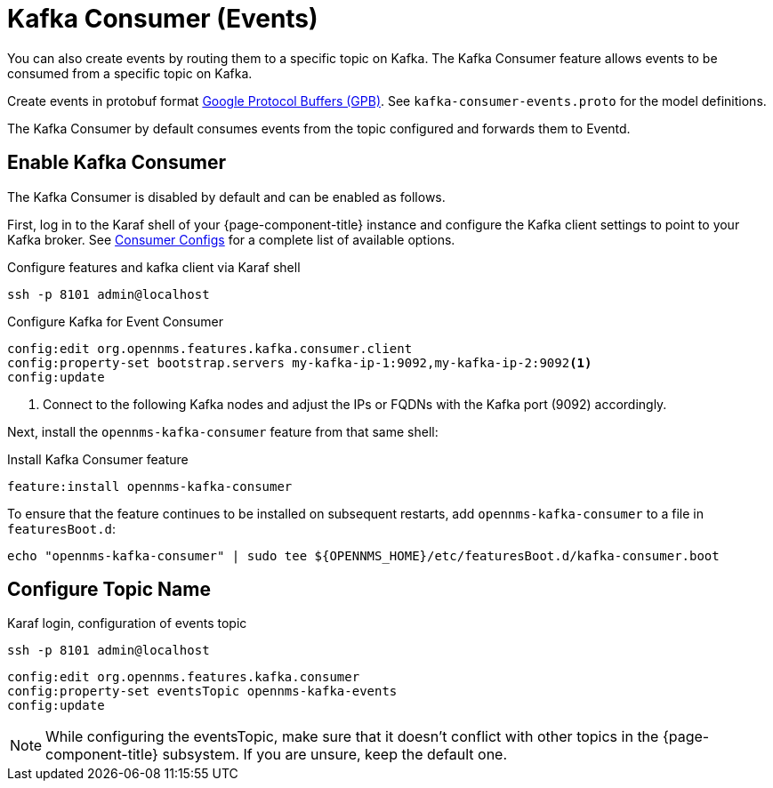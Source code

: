 
[[ga-events-sources-kafka]]

= Kafka Consumer (Events)

You can also create events by routing them to a specific topic on Kafka.
The Kafka Consumer feature allows events to be consumed from a specific topic on Kafka.

Create events in protobuf format link:https://developers.google.com/protocol-buffers/[Google Protocol Buffers (GPB)].
See `kafka-consumer-events.proto` for the model definitions.

The Kafka Consumer by default consumes events from the topic configured and forwards them to Eventd.

== Enable Kafka Consumer

The Kafka Consumer is disabled by default and can be enabled as follows.

First, log in to the Karaf shell of your {page-component-title} instance and configure the Kafka client settings to point to your Kafka broker.
See link:https://kafka.apache.org/27/documentation.html#consumerconfigs[Consumer Configs] for a complete list of available options.

.Configure features and kafka client via Karaf shell
[source, console]
----
ssh -p 8101 admin@localhost
----

.Configure Kafka for Event Consumer
[source, karaf]
----
config:edit org.opennms.features.kafka.consumer.client
config:property-set bootstrap.servers my-kafka-ip-1:9092,my-kafka-ip-2:9092<1>
config:update
----

<1> Connect to the following Kafka nodes and adjust the IPs or FQDNs with the Kafka port (9092) accordingly.

Next, install the `opennms-kafka-consumer` feature from that same shell:

.Install Kafka Consumer feature
[source, karaf]
----
feature:install opennms-kafka-consumer
----

To ensure that the feature continues to be installed on subsequent restarts, add `opennms-kafka-consumer` to a file in `featuresBoot.d`:
[source, console]
----
echo "opennms-kafka-consumer" | sudo tee ${OPENNMS_HOME}/etc/featuresBoot.d/kafka-consumer.boot
----

== Configure Topic Name

.Karaf login, configuration of events topic
[source, console]
----
ssh -p 8101 admin@localhost
----

[source, karaf]
----
config:edit org.opennms.features.kafka.consumer
config:property-set eventsTopic opennms-kafka-events
config:update
----

NOTE: While configuring the eventsTopic, make sure that it doesn't conflict with other topics in the {page-component-title} subsystem.
If you are unsure, keep the default one.
